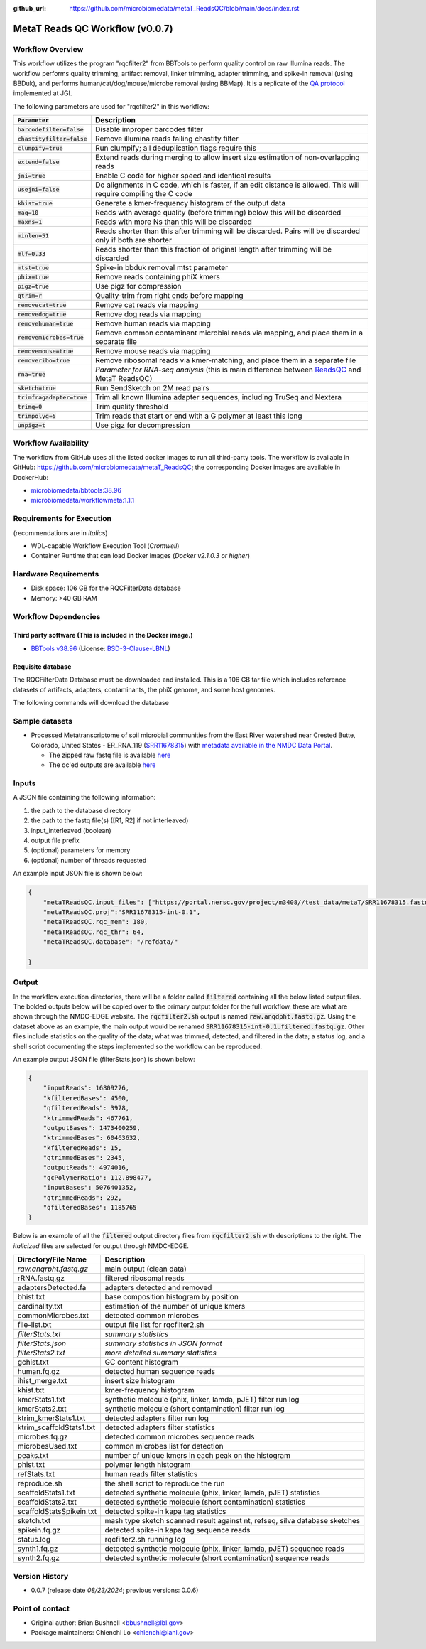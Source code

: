 :github_url: https://github.com/microbiomedata/metaT_ReadsQC/blob/main/docs/index.rst

..
   Note: The above `github_url` field is used to force the target of the "Edit on GitHub" link
         to be the specified URL. That makes it so the link will work, regardless of the Sphinx
         site the file is incorporated into. You can learn more about the `github_url` field at:
         https://sphinx-rtd-theme.readthedocs.io/en/stable/configuring.html#confval-github_url

MetaT Reads QC Workflow (v0.0.7)
=============================

.. image:: mt_rqc_workflow2024.svg
   :align: center


Workflow Overview
-----------------

This workflow utilizes the program "rqcfilter2" from BBTools to perform quality control on raw Illumina reads. The workflow performs quality trimming, artifact removal, linker trimming, adapter trimming, and spike-in removal (using BBDuk), and performs human/cat/dog/mouse/microbe removal (using BBMap). It is a replicate of the `QA protocol <https://jgi.doe.gov/data-and-tools/software-tools/bbtools/bb-tools-user-guide/data-preprocessing/>`_ implemented at JGI.

The following parameters are used for "rqcfilter2" in this workflow:
 
.. list-table:: 
   :header-rows: 1

   * - :code:`Parameter`
     - Description
   * - :code:`barcodefilter=false`
     - Disable improper barcodes filter
   * - :code:`chastityfilter=false`
     - Remove illumina reads failing chastity filter
   * - :code:`clumpify=true`
     - Run clumpify; all deduplication flags require this
   * - :code:`extend=false`
     - Extend reads during merging to allow insert size estimation of non-overlapping reads
   * - :code:`jni=true`
     - Enable C code for higher speed and identical results
   * - :code:`usejni=false`
     - Do alignments in C code, which is faster, if an edit distance is allowed. This will require compiling the C code
   * - :code:`khist=true`
     - Generate a kmer-frequency histogram of the output data
   * - :code:`maq=10`
     - Reads with average quality (before trimming) below this will be discarded
   * - :code:`maxns=1`
     - Reads with more Ns than this will be discarded
   * - :code:`minlen=51`
     - Reads shorter than this after trimming will be discarded. Pairs will be discarded only if both are shorter
   * - :code:`mlf=0.33`
     - Reads shorter than this fraction of original length after trimming will be discarded
   * - :code:`mtst=true`
     - Spike-in bbduk removal mtst parameter
   * - :code:`phix=true`
     - Remove reads containing phiX kmers
   * - :code:`pigz=true`
     - Use pigz for compression
   * - :code:`qtrim=r`
     - Quality-trim from right ends before mapping
   * - :code:`removecat=true`
     - Remove cat reads via mapping
   * - :code:`removedog=true`
     - Remove dog reads via mapping
   * - :code:`removehuman=true`
     - Remove human reads via mapping
   * - :code:`removemicrobes=true`
     - Remove common contaminant microbial reads via mapping, and place them in a separate file
   * - :code:`removemouse=true`
     - Remove mouse reads via mapping
   * - :code:`removeribo=true`
     - Remove ribosomal reads via kmer-matching, and place them in a separate file
   * - :code:`rna=true`
     - *Parameter for RNA-seq analysis* (this is main difference between `ReadsQC <https://github.com/microbiomedata/ReadsQC>`_ and MetaT ReadsQC)
   * - :code:`sketch=true`
     - Run SendSketch on 2M read pairs
   * - :code:`trimfragadapter=true`
     - Trim all known Illumina adapter sequences, including TruSeq and Nextera
   * - :code:`trimq=0`
     - Trim quality threshold
   * - :code:`trimpolyg=5`
     - Trim reads that start or end with a G polymer at least this long
   * - :code:`unpigz=t`
     - Use pigz for decompression

 
Workflow Availability
---------------------

The workflow from GitHub uses all the listed docker images to run all third-party tools.
The workflow is available in GitHub: https://github.com/microbiomedata/metaT_ReadsQC; the corresponding Docker images are available in DockerHub: 

- `microbiomedata/bbtools:38.96 <https://hub.docker.com/r/microbiomedata/bbtools>`_
- `microbiomedata/workflowmeta:1.1.1 <https://hub.docker.com/r/microbiomedata/workflowmeta>`_

Requirements for Execution 
--------------------------

(recommendations are in *italics*) 

- WDL-capable Workflow Execution Tool (*Cromwell*)
- Container Runtime that can load Docker images (*Docker v2.1.0.3 or higher*) 

Hardware Requirements
---------------------

- Disk space: 106 GB for the RQCFilterData database 
- Memory: >40 GB RAM


Workflow Dependencies
---------------------

Third party software (This is included in the Docker image.)  
~~~~~~~~~~~~~~~~~~~~~~~~~~~~~~~~~~~~~~~~~~~~~~~~~~~~~~~~~~~~

- `BBTools v38.96 <https://jgi.doe.gov/data-and-tools/bbtools/>`_ (License: `BSD-3-Clause-LBNL <https://bitbucket.org/berkeleylab/jgi-bbtools/src/master/license.txt>`_)


Requisite database
~~~~~~~~~~~~~~~~~~

The RQCFilterData Database must be downloaded and installed. This is a 106 GB tar file which includes reference datasets of artifacts, adapters, contaminants, the phiX genome, and some host genomes.  

The following commands will download the database 

.. code-block::bash
    mkdir refdata
    wget http://portal.nersc.gov/dna/microbial/assembly/bushnell/RQCFilterData.tar
    tar -xvf RQCFilterData.tar -C refdata
    rm RQCFilterData.tar	

Sample datasets
---------------
- Processed Metatranscriptome of soil microbial communities from the East River watershed near Crested Butte, Colorado, United States - ER_RNA_119 (`SRR11678315 <https://www.ncbi.nlm.nih.gov/sra/SRX8239222>`_) with `metadata available in the NMDC Data Portal <https://data.microbiomedata.org/details/study/nmdc:sty-11-dcqce727>`_. 

  - The zipped raw fastq file is available `here <https://portal.nersc.gov/project/m3408//test_data/metaT/SRR11678315/SRR11678315.fastq.gz>`_
  - The qc'ed outputs are available `here <https://portal.nersc.gov/cfs/m3408/test_data/metaT/SRR11678315/readsqc_output/>`_

Inputs
------

A JSON file containing the following information: 

#.	the path to the database directory
#.	the path to the fastq file(s) ([R1, R2] if not interleaved) 
#.  input_interleaved (boolean)
#.  output file prefix
#.	(optional) parameters for memory 
#.	(optional) number of threads requested


An example input JSON file is shown below:

.. code-block:: JSON

    {
        "metaTReadsQC.input_files": ["https://portal.nersc.gov/project/m3408//test_data/metaT/SRR11678315.fastq.gz"],
        "metaTReadsQC.proj":"SRR11678315-int-0.1",
        "metaTReadsQC.rqc_mem": 180,
        "metaTReadsQC.rqc_thr": 64,
        "metaTReadsQC.database": "/refdata/"

    }


Output
------

In the workflow execution directories, there will be a folder called :code:`filtered` containing all the below listed output files. The bolded outputs below will be copied over to the primary output folder for the full workflow, these are what are shown through the NMDC-EDGE website. The :code:`rqcfilter2.sh` output is named :code:`raw.anqdpht.fastq.gz`. Using the dataset above as an example, the main output would be renamed :code:`SRR11678315-int-0.1.filtered.fastq.gz`. Other files include statistics on the quality of the data; what was trimmed, detected, and filtered in the data; a status log, and a shell script documenting the steps implemented so the workflow can be reproduced.

An example output JSON file (filterStats.json) is shown below:
   
.. code-block:: JSON 
    
    {
        "inputReads": 16809276, 
        "kfilteredBases": 4500, 
        "qfilteredReads": 3978, 
        "ktrimmedReads": 467761, 
        "outputBases": 1473400259, 
        "ktrimmedBases": 60463632, 
        "kfilteredReads": 15, 
        "qtrimmedBases": 2345, 
        "outputReads": 4974016, 
        "gcPolymerRatio": 112.898477, 
        "inputBases": 5076401352, 
        "qtrimmedReads": 292, 
        "qfilteredBases": 1185765
    }


Below is an example of all the :code:`filtered` output directory files from :code:`rqcfilter2.sh` with descriptions to the right. The *italicized* files are selected for output through NMDC-EDGE. 

.. list-table:: 
   :header-rows: 1

   * - Directory/File Name
     - Description
   * - *raw.anqrpht.fastq.gz*
     - main output (clean data)
   * - rRNA.fastq.gz
     - filtered ribosomal reads
   * - adaptersDetected.fa
     - adapters detected and removed
   * - bhist.txt
     - base composition histogram by position
   * - cardinality.txt
     - estimation of the number of unique kmers
   * - commonMicrobes.txt
     - detected common microbes
   * - file-list.txt
     - output file list for rqcfilter2.sh
   * - *filterStats.txt*
     - *summary statistics*
   * - *filterStats.json*
     - *summary statistics in JSON format*
   * - *filterStats2.txt*
     - *more detailed summary statistics*
   * - gchist.txt
     - GC content histogram
   * - human.fq.gz
     - detected human sequence reads
   * - ihist_merge.txt
     - insert size histogram
   * - khist.txt
     - kmer-frequency histogram
   * - kmerStats1.txt
     - synthetic molecule (phix, linker, lamda, pJET) filter run log
   * - kmerStats2.txt
     - synthetic molecule (short contamination) filter run log
   * - ktrim_kmerStats1.txt
     - detected adapters filter run log
   * - ktrim_scaffoldStats1.txt
     - detected adapters filter statistics
   * - microbes.fq.gz
     - detected common microbes sequence reads
   * - microbesUsed.txt
     - common microbes list for detection
   * - peaks.txt
     - number of unique kmers in each peak on the histogram
   * - phist.txt
     - polymer length histogram
   * - refStats.txt
     - human reads filter statistics
   * - reproduce.sh
     - the shell script to reproduce the run
   * - scaffoldStats1.txt
     - detected synthetic molecule (phix, linker, lamda, pJET) statistics
   * - scaffoldStats2.txt
     - detected synthetic molecule (short contamination) statistics
   * - scaffoldStatsSpikein.txt
     - detected spike-in kapa tag statistics
   * - sketch.txt
     - mash type sketch scanned result against nt, refseq, silva database sketches
   * - spikein.fq.gz
     - detected spike-in kapa tag sequence reads
   * - status.log
     - rqcfilter2.sh running log
   * - synth1.fq.gz
     - detected synthetic molecule (phix, linker, lamda, pJET) sequence reads
   * - synth2.fq.gz
     - detected synthetic molecule (short contamination) sequence reads


Version History
---------------

- 0.0.7 (release date *08/23/2024*; previous versions: 0.0.6)


Point of contact
----------------

- Original author: Brian Bushnell <bbushnell@lbl.gov>

- Package maintainers: Chienchi Lo <chienchi@lanl.gov>
